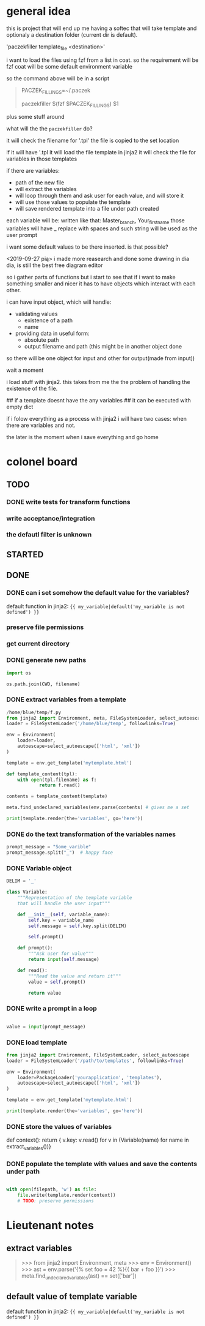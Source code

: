 * general idea
this is project that will end up me having
a softec that will take template and optionaly a destination
folder (current dir is default).

'paczekfiller template_file <destination>'

i want to load the files using fzf from a list in coat.
so the requirement will be fzf
coat will be some default environment variable

so the command above will be in a script
#+begin_quote
PACZEK_FILLINGS=~/.paczek

# there is 

paczekfiller $(fzf $PACZEK_FILLINGS) $1
#+end_quote

plus some stuff around

what will the the ~paczekfiller~ do?

it will check the filename for '.tpl'
the file is copied to the
set location

if it will have '.tpl
it will load the file template in jinja2
it will check the file for variables in those templates

if there are variables:
- path of the new file
- will extract the variables
- will loop through them and ask user for each value, and will store it
- will use those values to populate the template
- will save rendered template into a file under path created 

each variable will be:
written like that: Master_branch, Your_first_name
those variables will have _ replace with spaces
and such string will be used as the user prompt

i want some default values to be there inserted.
is that possible?

<2019-09-27 pią>
i made more reasearch and done some drawing in dia
dia, is still the best free diagram editor

so i gather parts of functions but i start
to see that  if i want to make something smaller
and nicer it has to have objects which interact with
each other.

i can have input object, which will handle:
- validating values
  - existence of a path
  - name
  
- providing data in useful form:
  - absolute path
  - output filename and path (this might be in another object done
so there will be one object for input and other for output(made from
input))

wait a moment

i load stuff with jinja2. this takes from me the
the problem of handling the existence of the file.

## if a template doesnt have the any variables
## it can be executed with empty dict

if i folow everything as a process with jinja2
i will have two cases: when there are variables and not.

the later is the moment when i save everything and go home

* colonel board

** TODO

*** DONE write tests for transform functions
    CLOSED: [2019-10-11 pią 21:11]

*** write acceptance/integration

*** the defautl filter is unknown

** STARTED 

** DONE 
   CLOSED: [2019-09-24 wto 14:58]

*** DONE can i set somehow the default value for the variables?
    CLOSED: [2019-09-24 wto 17:24]
 default function in jinja2:
 ~{{ my_variable|default('my_variable is not defined') }}~
*** preserve file permissions
*** get current directory
*** DONE generate new paths
    CLOSED: [2019-10-01 wto 19:49]
#+BEGIN_SRC python
import os

os.path.join(CWD, filename)
#+END_SRC

*** DONE extract variables from a template
    CLOSED: [2019-10-01 wto 19:49]
#+BEGIN_SRC python
/home/blue/temp/f.py
from jinja2 import Environment, meta, FileSystemLoader, select_autoescape
loader = FileSystemLoader('/home/blue/temp', followlinks=True)

env = Environment(
    loader=loader,
    autoescape=select_autoescape(['html', 'xml'])
)

template = env.get_template('mytemplate.html')

def template_content(tpl):
    with open(tpl.filename) as f:
            return f.read()

contents = template_content(template)

meta.find_undeclared_variables(env.parse(contents) # gives me a set

print(template.render(the='variables', go='here'))

#+END_SRC

*** DONE do the text transformation of the variables names
    CLOSED: [2019-10-01 wto 19:50]
#+BEGIN_SRC python
prompt_message = "Some_varible"
prompt_message.split("_")  # happy face
#+END_SRC

*** DONE Variable object
    CLOSED: [2019-10-01 wto 20:03]
#+BEGIN_SRC python
DELIM = '_'

class Variable:
    """Representation of the template variable
    that will handle the user input"""

    def __init__(self, variable_name):
        self.key = variable_name
        self.message = self.key.split(DELIM)

        self.prompt()

    def prompt():
        """Ask user for value"""
        return input(self.message)

    def read():
        """Read the value and return it"""
        value = self.prompt()
         
        return value

#+END_SRC

*** DONE write a prompt in a loop
    CLOSED: [2019-10-01 wto 20:03]
#+BEGIN_SRC python

value = input(prompt_message)

#+END_SRC

*** DONE load template
    CLOSED: [2019-10-01 wto 20:03]

#+BEGIN_SRC python
from jinja2 import Environment, FileSystemLoader, select_autoescape
loader = FileSystemLoader('/path/to/templates', followlinks=True)

env = Environment(
    loader=PackageLoader('yourapplication', 'templates'),
    autoescape=select_autoescape(['html', 'xml'])
)

template = env.get_template('mytemplate.html')

print(template.render(the='variables', go='here'))

#+END_SRC

*** DONE store the values of variables
    CLOSED: [2019-10-01 wto 20:03]
def context():
    return { v.key: v.read() for v in (Variable(name) for name in extract_variables())}

*** DONE populate the template with values and save the contents under path
    CLOSED: [2019-10-04 pią 09:52]
#+BEGIN_SRC python

with open(filepath, 'w') as file:
    file.write(template.render(context))
    # TODO: preserve permissions
#+END_SRC


* Lieutenant notes

** extract variables
#+begin_quote
>>> from jinja2 import Environment, meta
>>> env = Environment()
>>> ast = env.parse('{% set foo = 42 %}{{ bar + foo }}')
>>> meta.find_undeclared_variables(ast) == set(['bar'])
#+end_quote

** default value of template variable
 default function in jinja2:
 ~{{ my_variable|default('my_variable is not defined') }}~


